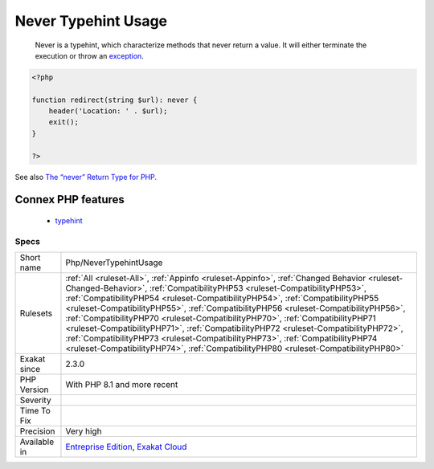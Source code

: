 .. _php-nevertypehintusage:

.. _never-typehint-usage:

Never Typehint Usage
++++++++++++++++++++

  Never is a typehint, which characterize methods that never return a value. It will either terminate the execution or throw an `exception <https://www.php.net/exception>`_.

.. code-block:: php
   
   <?php
   
   function redirect(string $url): never {
       header('Location: ' . $url);
       exit();
   }
   
   ?>

See also `The “never” Return Type for PHP <https://betterprogramming.pub/the-never-return-type-for-php-802fbe2fa303>`_.

Connex PHP features
-------------------

  + `typehint <https://php-dictionary.readthedocs.io/en/latest/dictionary/typehint.ini.html>`_


Specs
_____

+--------------+------------------------------------------------------------------------------------------------------------------------------------------------------------------------------------------------------------------------------------------------------------------------------------------------------------------------------------------------------------------------------------------------------------------------------------------------------------------------------------------------------------------------------------------------------------------------------------------------------------------------------------------------------------------------------------------------+
| Short name   | Php/NeverTypehintUsage                                                                                                                                                                                                                                                                                                                                                                                                                                                                                                                                                                                                                                                                         |
+--------------+------------------------------------------------------------------------------------------------------------------------------------------------------------------------------------------------------------------------------------------------------------------------------------------------------------------------------------------------------------------------------------------------------------------------------------------------------------------------------------------------------------------------------------------------------------------------------------------------------------------------------------------------------------------------------------------------+
| Rulesets     | :ref:`All <ruleset-All>`, :ref:`Appinfo <ruleset-Appinfo>`, :ref:`Changed Behavior <ruleset-Changed-Behavior>`, :ref:`CompatibilityPHP53 <ruleset-CompatibilityPHP53>`, :ref:`CompatibilityPHP54 <ruleset-CompatibilityPHP54>`, :ref:`CompatibilityPHP55 <ruleset-CompatibilityPHP55>`, :ref:`CompatibilityPHP56 <ruleset-CompatibilityPHP56>`, :ref:`CompatibilityPHP70 <ruleset-CompatibilityPHP70>`, :ref:`CompatibilityPHP71 <ruleset-CompatibilityPHP71>`, :ref:`CompatibilityPHP72 <ruleset-CompatibilityPHP72>`, :ref:`CompatibilityPHP73 <ruleset-CompatibilityPHP73>`, :ref:`CompatibilityPHP74 <ruleset-CompatibilityPHP74>`, :ref:`CompatibilityPHP80 <ruleset-CompatibilityPHP80>` |
+--------------+------------------------------------------------------------------------------------------------------------------------------------------------------------------------------------------------------------------------------------------------------------------------------------------------------------------------------------------------------------------------------------------------------------------------------------------------------------------------------------------------------------------------------------------------------------------------------------------------------------------------------------------------------------------------------------------------+
| Exakat since | 2.3.0                                                                                                                                                                                                                                                                                                                                                                                                                                                                                                                                                                                                                                                                                          |
+--------------+------------------------------------------------------------------------------------------------------------------------------------------------------------------------------------------------------------------------------------------------------------------------------------------------------------------------------------------------------------------------------------------------------------------------------------------------------------------------------------------------------------------------------------------------------------------------------------------------------------------------------------------------------------------------------------------------+
| PHP Version  | With PHP 8.1 and more recent                                                                                                                                                                                                                                                                                                                                                                                                                                                                                                                                                                                                                                                                   |
+--------------+------------------------------------------------------------------------------------------------------------------------------------------------------------------------------------------------------------------------------------------------------------------------------------------------------------------------------------------------------------------------------------------------------------------------------------------------------------------------------------------------------------------------------------------------------------------------------------------------------------------------------------------------------------------------------------------------+
| Severity     |                                                                                                                                                                                                                                                                                                                                                                                                                                                                                                                                                                                                                                                                                                |
+--------------+------------------------------------------------------------------------------------------------------------------------------------------------------------------------------------------------------------------------------------------------------------------------------------------------------------------------------------------------------------------------------------------------------------------------------------------------------------------------------------------------------------------------------------------------------------------------------------------------------------------------------------------------------------------------------------------------+
| Time To Fix  |                                                                                                                                                                                                                                                                                                                                                                                                                                                                                                                                                                                                                                                                                                |
+--------------+------------------------------------------------------------------------------------------------------------------------------------------------------------------------------------------------------------------------------------------------------------------------------------------------------------------------------------------------------------------------------------------------------------------------------------------------------------------------------------------------------------------------------------------------------------------------------------------------------------------------------------------------------------------------------------------------+
| Precision    | Very high                                                                                                                                                                                                                                                                                                                                                                                                                                                                                                                                                                                                                                                                                      |
+--------------+------------------------------------------------------------------------------------------------------------------------------------------------------------------------------------------------------------------------------------------------------------------------------------------------------------------------------------------------------------------------------------------------------------------------------------------------------------------------------------------------------------------------------------------------------------------------------------------------------------------------------------------------------------------------------------------------+
| Available in | `Entreprise Edition <https://www.exakat.io/entreprise-edition>`_, `Exakat Cloud <https://www.exakat.io/exakat-cloud/>`_                                                                                                                                                                                                                                                                                                                                                                                                                                                                                                                                                                        |
+--------------+------------------------------------------------------------------------------------------------------------------------------------------------------------------------------------------------------------------------------------------------------------------------------------------------------------------------------------------------------------------------------------------------------------------------------------------------------------------------------------------------------------------------------------------------------------------------------------------------------------------------------------------------------------------------------------------------+



